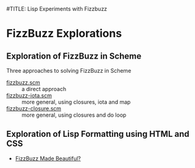 #TITLE: Lisp Experiments with Fizzbuzz

* FizzBuzz Explorations

** Exploration of FizzBuzz in Scheme

Three approaches to solving FizzBuzz in Scheme
- [[file:fizzbuzz.scm][fizzbuzz.scm]] :: a direct approach
- [[file:fizzbuzz-iota.scm][fizzbuzz-iota.scm]] :: more general, using closures, iota and map
- [[file:fizzbuzz-closure.scm][fizzbuzz-closure.scm]] :: more general, using closures and do loop

** Exploration of Lisp Formatting using HTML and CSS

- [[https://gregdavidson.github.io/on-lisp/][FizzBuzz Made Beautiful?]]
